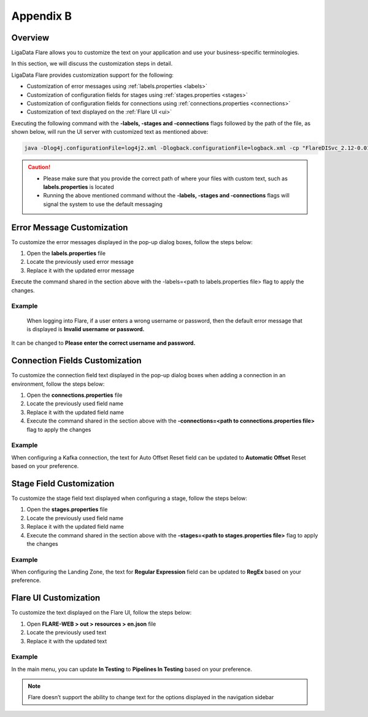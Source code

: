 .. _Appendixb:

Appendix B
*************

Overview
============

LigaData Flare allows you to customize the text on your application and use your business-specific terminologies.

In this section, we will discuss the customization steps in detail.

LigaData Flare provides customization support for the following:

* Customization of error messages using :ref:`labels.properties <labels>`

* Customization of configuration fields for stages using :ref:`stages.properties <stages>`

* Customization of configuration fields for connections using :ref:`connections.properties <connections>`

* Customization of text displayed on the :ref:`Flare UI <ui>`

Executing the following command with the **-labels, -stages and -connections** flags followed by the path of the file, as shown below, will run the UI server with customized text as mentioned above:

.. code::

    java -Dlog4j.configurationFile=log4j2.xml -Dlogback.configurationFile=logback.xml -cp "FlareDISvc_2.12-0.01.00.jar" JettyLauncher -configFile=application.conf -keyWordsFile=keywords.csv -labels=labels.properties -stages=stages.properties -connections=connections.properties > /dev/null 2>&1 &

.. caution::

    * Please make sure that you provide the correct path of where your files with custom text, such as **labels.properties** is located
    * Running the above mentioned command without the **-labels, -stages and -connections** flags will signal the system to use the default messaging

.. _labels:

Error Message Customization
=================================

To customize the error messages displayed in the pop-up dialog boxes, follow the steps below:

1. Open the **labels.properties** file

2. Locate the previously used error message 

3. Replace it with the updated error message

Execute the command shared in the section above with the -labels=<path to labels.properties file> flag to apply the changes.

Example
+++++++++++

    When logging into Flare, if a user enters a wrong username or password, then the default error message that is displayed is **Invalid username or password.**

It can be changed to **Please enter the correct username and password.**


.. _connections:

Connection Fields Customization
====================================

To customize the connection field text displayed in the pop-up dialog boxes when adding a connection in an environment, follow the steps below:

1. Open the **connections.properties** file

2. Locate the previously used field name

3. Replace it with the updated field name

4. Execute the command shared in the section above with the **-connections=<path to connections.properties file>** flag to apply the changes

Example
+++++++++++

When configuring a Kafka connection, the text for Auto Offset Reset field can be updated to **Automatic Offset** Reset based on your preference.

.. _stages:

Stage Field Customization
=================================

To customize the stage field text displayed when configuring a stage, follow the steps below:

1. Open the **stages.properties** file

2. Locate the previously used field name

3. Replace it with the updated field name

4. Execute the command shared in the section above with the **-stages=<path to stages.properties file>** flag to apply the changes

Example
+++++++++++

When configuring the Landing Zone, the text for **Regular Expression** field can be updated to **RegEx** based on your preference.

.. _ui:

Flare UI Customization
=================================

To customize the text displayed on the Flare UI, follow the steps below:

1. Open **FLARE-WEB > out > resources > en.json** file

2. Locate the previously used text

3. Replace it with the updated text

Example
+++++++++++

In the main menu, you can update **In Testing** to **Pipelines In Testing** based on your preference.

.. note::
    Flare doesn’t support the ability to change text for the options displayed in the navigation sidebar
